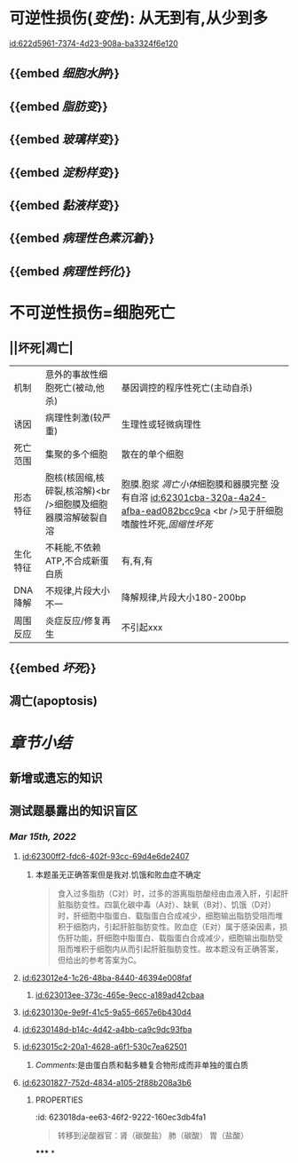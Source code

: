 :PROPERTIES:
:ID:	CCE26A09-9CE0-4500-9617-708AD42EAB22
:END:

* [[../assets/病理_损伤_天天师兄22考研_1647132068067_0.png]]
* 可逆性损伤([[变性]]): 从无到有,从少到多
[[id:622d5961-7374-4d23-908a-ba3324f6e120]]
** {{embed [[细胞水肿]]}}
** {{embed [[脂肪变]]}}
** {{embed [[玻璃样变]]}}
** {{embed [[淀粉样变]]}}
** {{embed [[黏液样变]]}}
** {{embed [[病理性色素沉着]]}}
** {{embed [[病理性钙化]]}}
* 不可逆性损伤=细胞死亡
** ||坏死|凋亡|
|机制|意外的事故性细胞死亡(被动,他杀)|基因调控的程序性死亡(主动自杀)|
|诱因|病理性刺激(较严重)|生理性或轻微病理性|
|死亡范围|集聚的多个细胞|散在的单个细胞|
|形态特征|胞核(核固缩,核碎裂,核溶解)<br />细胞膜及细胞器膜溶解破裂自溶|胞膜.胞浆 [[凋亡小体]]细胞膜和器膜完整 没有自溶 [[id:62301cba-320a-4a24-afba-ead082bcc9ca]] <br />见于肝细胞嗜酸性坏死,[[固缩性坏死]]|
|生化特征|不耗能,不依赖ATP,不合成新蛋白质|有,有,有|
|DNA降解|不规律,片段大小不一|降解规律,片段大小180-200bp|
|周围反应|炎症反应/修复再生|不引起xxx|
** {{embed [[坏死]]}}
** 凋亡(apoptosis)
* [[章节小结]]
** 新增或遗忘的知识
** 测试题暴露出的知识盲区
*** [[Mar 15th, 2022]]
**** [[id:62300ff2-fdc6-402f-93cc-69d4e6de2407]]
***** 本题虽无正确答案但是我对.饥饿和败血症不确定
:PROPERTIES:
:id: 623011fe-cd8e-4d3d-b883-658bdda0b583
:END:

#+BEGIN_QUOTE
食入过多脂肪（C对）时，过多的游离脂肪酸经由血液入肝，引起肝脏脂肪变性。四氯化碳中毒（A对）、缺氧（B对）、饥饿（D对）时，肝细胞中脂蛋白、载脂蛋白合成减少，细胞输出脂肪受阻而堆积于细胞内，引起肝脏脂肪变性。败血症（E对）属于感染因素，损伤肝功能，肝细胞中脂蛋白、载脂蛋白合成减少，细胞输出脂肪受阻而堆积于细胞内从而引起肝脏脂肪变性。故本题没有正确答案，但给出的参考答案为C。
#+END_QUOTE
**** [[id:623012e4-1c26-48ba-8440-46394e008faf]]
***** [[id:623013ee-373c-465e-9ecc-a189ad42cbaa]]
**** [[id:6230130e-9e9f-41c5-9a55-6657e6b430d4]]
**** [[id:6230148d-b14c-4d42-a4bb-ca9c9dc93fba]]
**** [[id:623015c2-20a1-4628-a6f1-530c7ea62501]]
***** [[Comments]]:是由蛋白质和黏多糖复合物形成而非单独的蛋白质
:PROPERTIES:
:id: 62301776-5933-413f-ba72-60a968653b5d
:END:
**** [[id:62301827-752d-4834-a105-2f88b208a3b6]]
:PROPERTIES:
:id: 62301822-09b5-4b6b-b092-1a661ce3bf18
:END:
***** :PROPERTIES:
:id: 623018da-ee63-46f2-9222-160ec3db4fa1
:END:
#+BEGIN_QUOTE
转移到泌酸器官：肾（碳酸盐）
                            肺（碳酸）
                            胃（盐酸）
#+END_QUOTE
**** [[id:623019cd-b0b1-43cd-b7b9-b4a7569d6913]]
**** [[id:62301ad9-fce5-4842-9680-c3db9b85109f]]
**** [[id:62301cba-320a-4a24-afba-ead082bcc9ca]]
***** 切记自溶是坏死
:PROPERTIES:
:id: 62301cdb-8a97-4f6e-95a9-fb3dfe1c391c
:END:
*****
*